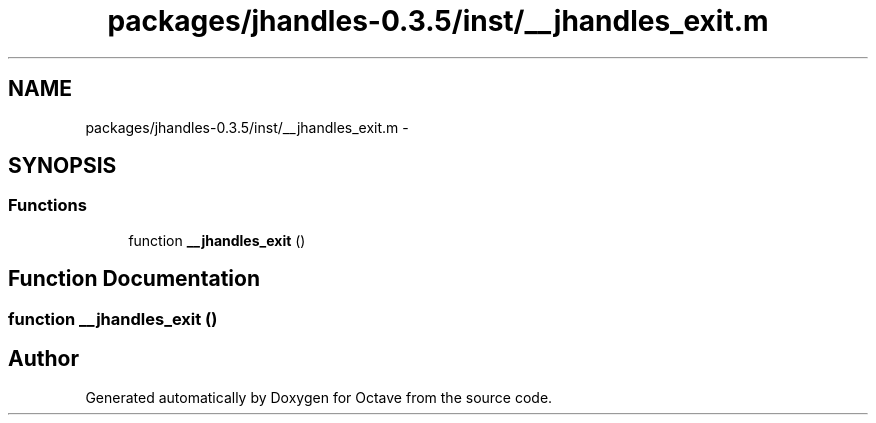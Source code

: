 .TH "packages/jhandles-0.3.5/inst/__jhandles_exit.m" 3 "Tue Nov 27 2012" "Version 3.2" "Octave" \" -*- nroff -*-
.ad l
.nh
.SH NAME
packages/jhandles-0.3.5/inst/__jhandles_exit.m \- 
.SH SYNOPSIS
.br
.PP
.SS "Functions"

.in +1c
.ti -1c
.RI "function \fB__jhandles_exit\fP ()"
.br
.in -1c
.SH "Function Documentation"
.PP 
.SS "function \fB__jhandles_exit\fP ()"
.SH "Author"
.PP 
Generated automatically by Doxygen for Octave from the source code\&.
